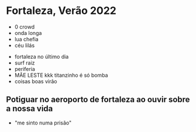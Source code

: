 * Fortaleza, Verão 2022
  

- 0 crowd
- onda longa
- lua chefia 
- céu lilás


- fortaleza no último dia
- surf raiz
- periferia 
- MÃE LESTE kkk titanzinho é só bomba 
- coisas boas virão 

** Potiguar no aeroporto de fortaleza ao ouvir sobre a nossa vida
   - "me sinto numa prisão"
